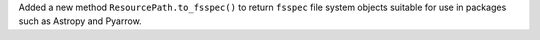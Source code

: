 Added a new method ``ResourcePath.to_fsspec()`` to return ``fsspec`` file system objects suitable for use in packages such as Astropy and Pyarrow.
